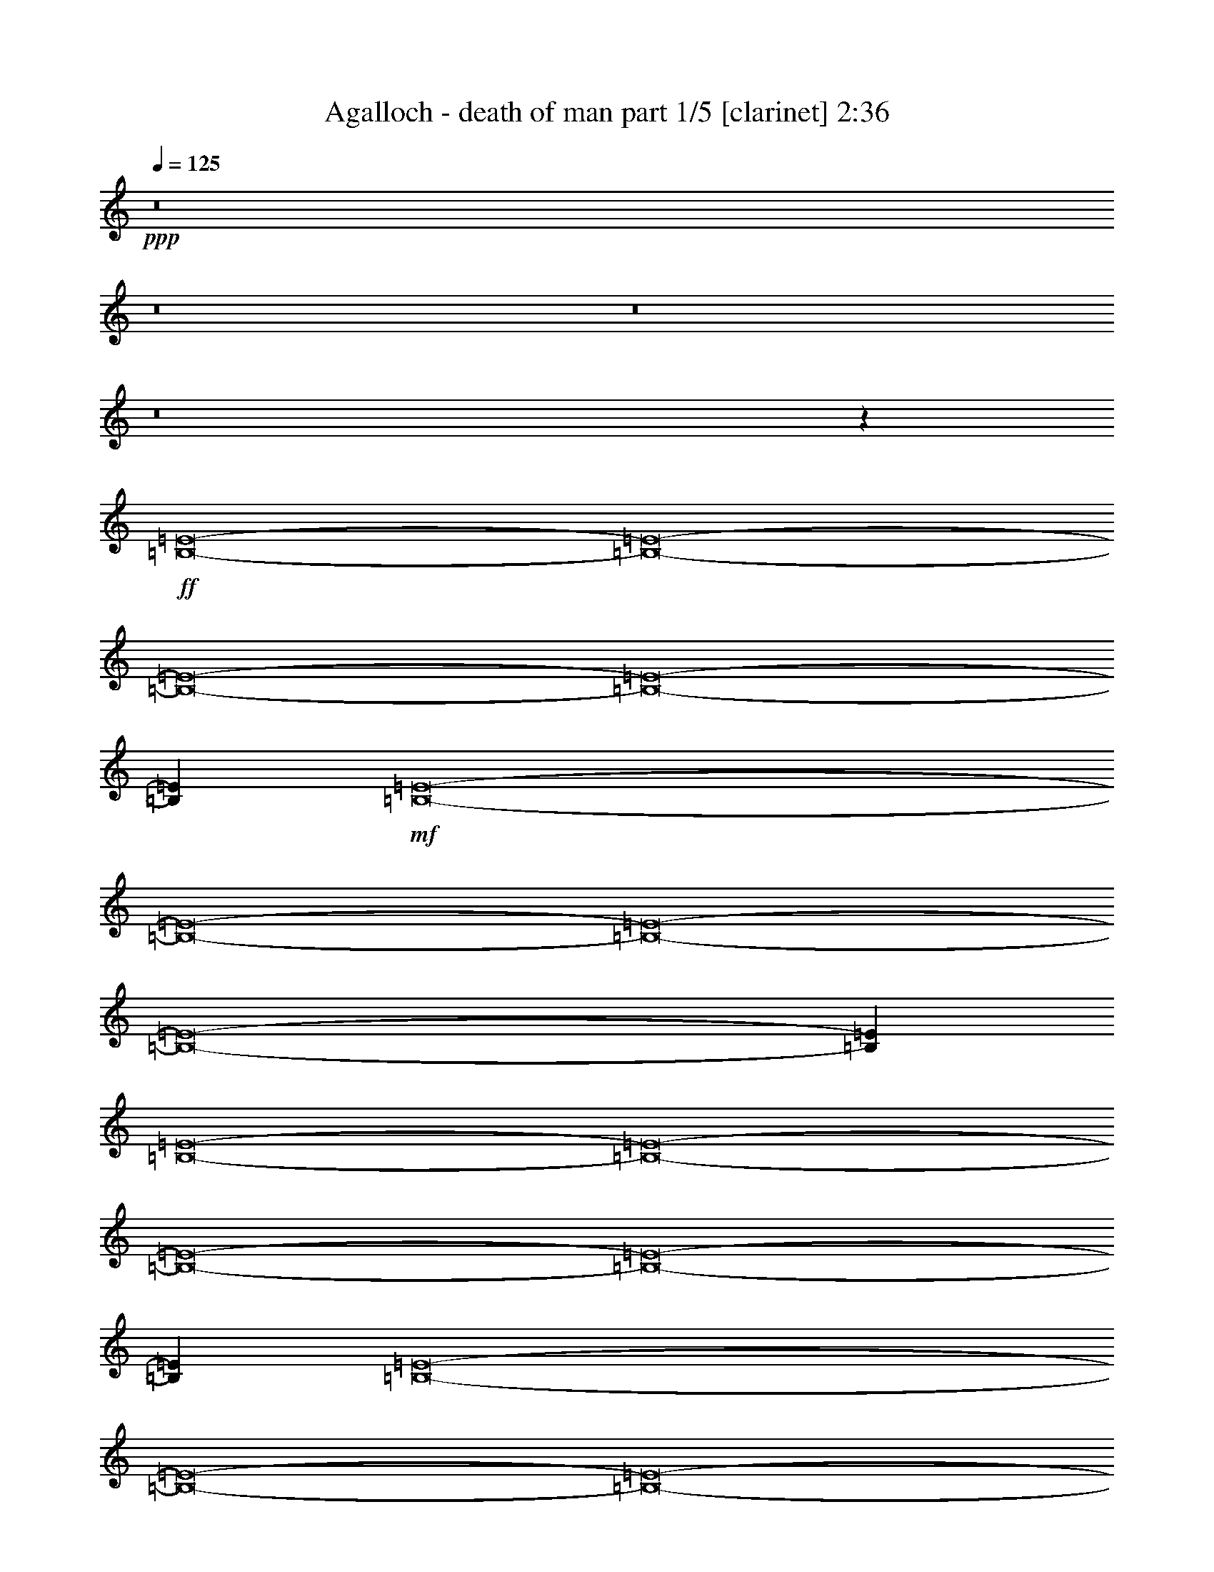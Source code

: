 % Produced with Bruzo's Transcoding Environment
% Transcribed by  Bruzo

X:1
T:  Agalloch - death of man part 1/5 [clarinet] 2:36
Z: Transcribed with BruTE 64
L: 1/4
Q: 125
K: C
+ppp+
z8
z8
z8
z8
z33387/8464
+ff+
[=B,8-=E8-]
[=B,8-=E8-]
[=B,8-=E8-]
[=B,8-=E8-]
[=B,11515/8464=E11515/8464]
+mf+
[=B,8-=E8-]
[=B,8-=E8-]
[=B,8-=E8-]
[=B,8-=E8-]
[=B,4219/3174=E4219/3174]
[=B,8-=E8-]
[=B,8-=E8-]
[=B,8-=E8-]
[=B,8-=E8-]
[=B,11515/8464=E11515/8464]
[=B,8-=E8-]
[=B,8-=E8-]
[=B,8-=E8-]
[=B,8-=E8-]
[=B,33751/25392=E33751/25392]
[=B,8-=E8-]
[=B,8-=E8-]
[=B,8-=E8-]
[=B,8-=E8-]
[=B,11515/8464=E11515/8464]
[=B,8-=E8-]
[=B,8-=E8-]
[=B,8-=E8-]
[=B,8-=E8-]
[=B,4219/3174=E4219/3174]
[=B,8-=E8-]
[=B,8-=E8-]
[=B,8-=E8-]
[=B,8-=E8-]
[=B,11515/8464=E11515/8464]
[=B,8-=E8-]
[=B,8-=E8-]
[=B,8-=E8-]
[=B,8-=E8-]
[=B,11515/8464=E11515/8464]
[=B,8-=E8-]
[=B,8-=E8-]
[=B,2665/552=E2665/552]
z125/16

X:2
T:  Agalloch - death of man part 2/5 [bagpipes] 2:36
Z: Transcribed with BruTE 64
L: 1/4
Q: 125
K: C
+ppp+
z8
z8
z8
z8
z8
z8
z8
z8
z8
z8
z8
z8
z42025/6348
+mf+
[=E,8-=B,8-]
[=E,2363/8464-=B,2363/8464-]
[=E,/8=A,/8-=B,/8=E/8-]
[=A,8-=E8-]
[=A,3505/12696=E3505/12696]
+mp+
[=C8-=G8-]
[=C3941/12696=G3941/12696]
+mf+
[=A,6668/1587=E6668/1587]
z4239/8464
+mp+
[=C93121/25392=G93121/25392]
+mf+
[=E,8-=B,8-]
[=E,3941/12696=B,3941/12696]
[=A,8-=E8-]
[=A,9391/25392=E9391/25392]
+mp+
[=C8-=G8-]
[=C3941/12696=G3941/12696]
+mf+
[=A,107057/25392=E107057/25392]
z1029/2116
+mp+
[=C3847/1058=G3847/1058]
+mf+
[=E,8-=B,8-]
[=E,443/1587-=B,443/1587-]
[=E,/8=A,/8-=B,/8=E/8-]
[=A,8-=E8-]
[=A,3505/12696=E3505/12696]
+mp+
[=C8-=G8-]
[=C2363/8464-=G2363/8464-]
+mf+
[=A,/8-=C/8=E/8-=G/8]
[=A,26063/6348=E26063/6348]
z2261/4232
+mp+
[=C3847/1058=G3847/1058]
+mf+
[=E,8-=B,8-]
[=E,3941/12696=B,3941/12696]
[=A,8-=E8-]
[=A,1565/4232=E1565/4232]
+mp+
[=C8-=G8-]
[=C3941/12696=G3941/12696]
+mf+
[=A,53501/12696=E53501/12696]
z12403/25392
+mp+
[=C3847/1058=G3847/1058]
+mf+
[=E,8-=B,8-]
[=E,2363/8464-=B,2363/8464-]
[=E,/8=A,/8-=B,/8=E/8-]
[=A,8-=E8-]
[=A,3505/12696=E3505/12696]
+mp+
[=C8-=G8-]
[=C443/1587-=G443/1587-]
+mf+
[=A,/8-=C/8=E/8-=G/8]
[=A,104197/25392=E104197/25392]
z13621/25392
+mp+
[=C3847/1058=G3847/1058]
+mf+
[=E,8-=B,8-]
[=E,3941/12696=B,3941/12696]
[=A,8-=E8-]
[=A,9391/25392=E9391/25392]
+mp+
[=C8-=G8-]
[=C3941/12696=G3941/12696]
+mf+
[=A,53473/12696=E53473/12696]
z4153/8464
+mp+
[=C93121/25392=G93121/25392]
+mf+
[=E,8-=B,8-]
[=E,8-=B,8-]
[=E,16619/25392=B,16619/25392]
z8
z4

X:3
T:  Agalloch - death of man part 3/5 [lute] 2:36
Z: Transcribed with BruTE 64
L: 1/4
Q: 125
K: C
+ppp+
z33205/12696
+mp+
[=B,4321/4232=G4321/4232]
[=E3439/6348=B3439/6348]
[=E4321/8464=B4321/8464]
[=E1670/1587=B1670/1587]
[=E4321/8464=B4321/8464]
[=E26719/25392=B26719/25392]
[=E4321/8464=B4321/8464]
[=E4321/8464=B4321/8464]
[=E13757/25392=B13757/25392]
[=E4321/4232=B4321/4232]
[=E3439/6348=B3439/6348]
[=E4321/8464=B4321/8464]
+mf+
[=B,1670/1587=A1670/1587]
+mp+
[=E4321/8464=B4321/8464]
[=E4321/8464=B4321/8464]
[=E26719/25392=B26719/25392]
[=E4321/8464=B4321/8464]
[=E1670/1587=B1670/1587]
[=E4321/8464=B4321/8464]
[=E3439/6348=B3439/6348]
[=E4321/8464=B4321/8464]
[=E4321/8464=c4321/8464]
[=E13757/25392=B13757/25392]
[=E4321/8464=B4321/8464]
[=E4321/8464=B4321/8464]
[=E26719/25392=B26719/25392]
[=E4321/8464=B4321/8464]
[=E13757/25392=B13757/25392]
[=E4321/4232=d4321/4232]
[=E3439/6348=d3439/6348]
[=E4321/4232=d4321/4232]
[=E13757/25392=B13757/25392]
[=E4321/8464=B4321/8464]
[=E4321/8464=B4321/8464]
[=E3439/6348=d3439/6348]
[=E4321/8464=B4321/8464]
[=E13757/25392=B13757/25392]
[=E4321/8464=B4321/8464]
+mf+
[=B,26719/25392=A26719/25392]
+mp+
[=E4321/8464=B4321/8464]
[=E4321/8464=B4321/8464]
[=E13757/25392=c13757/25392]
[=E4321/8464=B4321/8464]
[=E4321/8464=B4321/8464]
[=E9/16-=B9/16-]
[=E,3109/6348=A,3109/6348=E3109/6348=B3109/6348]
[=E4321/8464=c4321/8464]
[=E1670/1587=c1670/1587]
[=E26719/25392=c26719/25392]
[=E4321/8464=c4321/8464]
[=E4321/8464=c4321/8464]
[=B,1670/1587=G1670/1587]
[=E4321/8464=B4321/8464]
[=E3439/6348=B3439/6348]
[=E4321/4232=B4321/4232]
[=E13757/25392=B13757/25392]
[=E4321/4232=B4321/4232]
[=E3439/6348=B3439/6348]
[=E4321/8464=B4321/8464]
[=E4321/8464=B4321/8464]
[=E1670/1587=B1670/1587]
[=E4321/8464=B4321/8464]
[=E3439/6348=B3439/6348]
+mf+
[=B,4321/4232=A4321/4232]
+mp+
[=E13757/25392=B13757/25392]
[=E4321/8464=B4321/8464]
[=E26719/25392=B26719/25392]
[=E4321/8464=B4321/8464]
[=E1670/1587=B1670/1587]
[=E4321/8464=B4321/8464]
[=E4321/8464=B4321/8464]
[=E3439/6348=B3439/6348]
[=E4321/8464=c4321/8464]
[=E4321/8464=B4321/8464]
[=E13757/25392=B13757/25392]
[=E4321/8464=B4321/8464]
[=E26719/25392=B26719/25392]
[=E4321/8464=B4321/8464]
[=E4321/8464=B4321/8464]
[=E1670/1587=d1670/1587]
[=E4321/8464=d4321/8464]
[=E26719/25392=B26719/25392]
[=E4321/8464=B4321/8464]
[=E13757/25392=B13757/25392]
[=E4321/8464=B4321/8464]
[=E4321/8464=d4321/8464]
[=E3439/6348=B3439/6348]
[=E4321/8464=B4321/8464]
[=E4321/8464=B4321/8464]
+mf+
[=B,1670/1587=A1670/1587]
+mp+
[=E4321/8464=B4321/8464]
[=E3439/6348=B3439/6348]
[=E4321/8464=c4321/8464]
[=E4321/8464=B4321/8464]
[=E13757/25392=B13757/25392]
[=E/2-=B/2-]
[=E,2205/4232=A,2205/4232=E2205/4232=B2205/4232]
[=E3439/6348=c3439/6348]
[=E4321/4232=c4321/4232]
[=E1670/1587=c1670/1587]
[=E4321/8464=c4321/8464]
[=E3439/6348=c3439/6348]
[=B,4321/4232=G4321/4232]
[=E13757/25392=B13757/25392]
[=E4321/8464=B4321/8464]
[=E26719/25392=B26719/25392]
[=E4321/8464=B4321/8464]
[=E1670/1587=B1670/1587]
[=E4321/8464=B4321/8464]
[=E4321/8464=B4321/8464]
[=E3439/6348=B3439/6348]
[=E4321/4232=B4321/4232]
[=E13757/25392=B13757/25392]
[=E4321/8464=B4321/8464]
+mf+
[=B,26719/25392=A26719/25392]
+mp+
[=E4321/8464=B4321/8464]
[=E4321/8464=B4321/8464]
[=E1670/1587=B1670/1587]
[=E3439/6348=B3439/6348]
[=E4321/4232=B4321/4232]
[=E13757/25392=B13757/25392]
[=E4321/8464=B4321/8464]
[=E4321/8464=B4321/8464]
[=E3439/6348=c3439/6348]
[=E4321/8464=B4321/8464]
[=E4321/8464=B4321/8464]
[=E13757/25392=B13757/25392]
[=E4321/4232=B4321/4232]
[=E3439/6348=B3439/6348]
[=E4321/8464=B4321/8464]
[=E1670/1587=d1670/1587]
[=E4321/8464=d4321/8464]
[=E26719/25392=B26719/25392]
[=E4321/8464=B4321/8464]
[=E4321/8464=B4321/8464]
[=E13757/25392=B13757/25392]
[=E4321/8464=d4321/8464]
[=E4321/8464=B4321/8464]
[=E3439/6348=B3439/6348]
[=E4321/8464=B4321/8464]
+mf+
[=B,1670/1587=A1670/1587]
+mp+
[=E4321/8464=B4321/8464]
[=E4321/8464=B4321/8464]
[=E3439/6348=c3439/6348]
[=E4321/8464=B4321/8464]
[=E4321/8464=B4321/8464]
[=E9/16-=B9/16-]
[=E,12437/25392=A,12437/25392=E12437/25392=B12437/25392]
[=E4321/8464=c4321/8464]
[=E26719/25392=c26719/25392]
[=E1670/1587=c1670/1587]
[=E4321/8464=c4321/8464]
[=E4321/8464=c4321/8464]
[=B,26719/25392=G26719/25392]
[=E4321/8464=B4321/8464]
[=E13757/25392=B13757/25392]
[=E4321/4232=B4321/4232]
[=E3439/6348=B3439/6348]
[=E4321/4232=B4321/4232]
[=E13757/25392=B13757/25392]
[=E4321/8464=B4321/8464]
[=E4321/8464=B4321/8464]
[=E26719/25392=B26719/25392]
[=E4321/8464=B4321/8464]
[=E13757/25392=B13757/25392]
+mf+
[=B,4321/4232=A4321/4232]
+mp+
[=E3439/6348=B3439/6348]
[=E4321/8464=B4321/8464]
[=E1670/1587=B1670/1587]
[=E4321/8464=B4321/8464]
[=E26719/25392=B26719/25392]
[=E4321/8464=B4321/8464]
[=E4321/8464=B4321/8464]
[=E13757/25392=B13757/25392]
[=E4321/8464=c4321/8464]
[=E4321/8464=B4321/8464]
[=E3439/6348=B3439/6348]
[=E4321/8464=B4321/8464]
[=E1670/1587=B1670/1587]
[=E4321/8464=B4321/8464]
[=E4321/8464=B4321/8464]
[=E26719/25392=d26719/25392]
[=E4321/8464=d4321/8464]
[=E1670/1587=B1670/1587]
[=E4321/8464=B4321/8464]
[=E3439/6348=B3439/6348]
[=E4321/8464=B4321/8464]
[=E4321/8464=d4321/8464]
[=E13757/25392=B13757/25392]
[=E4321/8464=B4321/8464]
[=E4321/8464=B4321/8464]
+mf+
[=B,26719/25392=A26719/25392]
+mp+
[=E4321/8464=B4321/8464]
[=E13757/25392=B13757/25392]
[=E4321/8464=c4321/8464]
[=E4321/8464=B4321/8464]
[=E3439/6348=B3439/6348]
[=E/2-=B/2-]
[=E,2205/4232=A,2205/4232=E2205/4232=B2205/4232]
[=E13757/25392=c13757/25392]
[=E4321/4232=c4321/4232]
[=E26719/25392=c26719/25392]
[=E4321/8464=c4321/8464]
[=E13757/25392=c13757/25392]
[=B,26719/25392=G26719/25392]
[=E4321/8464=B4321/8464]
[=E4321/8464=B4321/8464]
[=E1670/1587=B1670/1587]
[=E4321/8464=B4321/8464]
[=E26719/25392=B26719/25392]
[=E4321/8464=B4321/8464]
[=E13757/25392=B13757/25392]
[=E4321/8464=B4321/8464]
[=E26719/25392=B26719/25392]
[=E4321/8464=B4321/8464]
[=E4321/8464=B4321/8464]
+mf+
[=B,1670/1587=A1670/1587]
+mp+
[=E4321/8464=B4321/8464]
[=E3439/6348=B3439/6348]
[=E4321/4232=B4321/4232]
[=E13757/25392=B13757/25392]
[=E4321/4232=B4321/4232]
[=E3439/6348=B3439/6348]
[=E4321/8464=B4321/8464]
[=E4321/8464=B4321/8464]
[=E13757/25392=c13757/25392]
[=E4321/8464=B4321/8464]
[=E4321/8464=B4321/8464]
[=E3439/6348=B3439/6348]
[=E4321/4232=B4321/4232]
[=E13757/25392=B13757/25392]
[=E4321/8464=B4321/8464]
[=E26719/25392=d26719/25392]
[=E4321/8464=d4321/8464]
[=E1670/1587=B1670/1587]
[=E4321/8464=B4321/8464]
[=E4321/8464=B4321/8464]
[=E3439/6348=B3439/6348]
[=E4321/8464=d4321/8464]
[=E4321/8464=B4321/8464]
[=E13757/25392=B13757/25392]
[=E4321/8464=B4321/8464]
+mf+
[=B,26719/25392=A26719/25392]
+mp+
[=E4321/8464=B4321/8464]
[=E4321/8464=B4321/8464]
[=E13757/25392=c13757/25392]
[=E4321/8464=B4321/8464]
[=E4321/8464=B4321/8464]
[=E9/16-=B9/16-]
[=E,3109/6348=A,3109/6348=E3109/6348=B3109/6348]
[=E4321/8464=c4321/8464]
[=E1670/1587=c1670/1587]
[=E26719/25392=c26719/25392]
[=E4321/8464=c4321/8464]
[=E4321/8464=c4321/8464]
[=B,1670/1587=G1670/1587]
[=E4321/8464=B4321/8464]
[=E3439/6348=B3439/6348]
[=E4321/4232=B4321/4232]
[=E13757/25392=B13757/25392]
[=E4321/4232=B4321/4232]
[=E3439/6348=B3439/6348]
[=E4321/8464=B4321/8464]
[=E4321/8464=B4321/8464]
[=E1670/1587=B1670/1587]
[=E4321/8464=B4321/8464]
[=E3439/6348=B3439/6348]
+mf+
[=B,4321/4232=A4321/4232]
+mp+
[=E13757/25392=B13757/25392]
[=E4321/8464=B4321/8464]
[=E26719/25392=B26719/25392]
[=E4321/8464=B4321/8464]
[=E1670/1587=B1670/1587]
[=E4321/8464=B4321/8464]
[=E4321/8464=B4321/8464]
[=E3439/6348=B3439/6348]
[=E4321/8464=c4321/8464]
[=E4321/8464=B4321/8464]
[=E13757/25392=B13757/25392]
[=E4321/8464=B4321/8464]
[=E26719/25392=B26719/25392]
[=E4321/8464=B4321/8464]
[=E4321/8464=B4321/8464]
[=E1670/1587=d1670/1587]
[=E4321/8464=d4321/8464]
[=E26719/25392=B26719/25392]
[=E4321/8464=B4321/8464]
[=E13757/25392=B13757/25392]
[=E4321/8464=B4321/8464]
[=E3439/6348=d3439/6348]
[=E4321/8464=B4321/8464]
[=E4321/8464=B4321/8464]
[=E13757/25392=B13757/25392]
+mf+
[=B,4321/4232=A4321/4232]
+mp+
[=E3439/6348=B3439/6348]
[=E4321/8464=B4321/8464]
[=E4321/8464=c4321/8464]
[=E13757/25392=B13757/25392]
[=E4321/8464=B4321/8464]
[=E/2-=B/2-]
[=E,14023/25392=A,14023/25392=E14023/25392=B14023/25392]
[=E4321/8464=c4321/8464]
[=E1670/1587=c1670/1587]
[=E4321/4232=c4321/4232]
[=E3439/6348=c3439/6348]
[=E4321/8464=c4321/8464]
[=B,1670/1587=G1670/1587]
[=E4321/8464=B4321/8464]
[=E4321/8464=B4321/8464]
[=E26719/25392=B26719/25392]
[=E4321/8464=B4321/8464]
[=E1670/1587=B1670/1587]
[=E4321/8464=B4321/8464]
[=E3439/6348=B3439/6348]
[=E4321/8464=B4321/8464]
[=E1670/1587=B1670/1587]
[=E4321/8464=B4321/8464]
[=E4321/8464=B4321/8464]
+mf+
[=B,26719/25392=A26719/25392]
+mp+
[=E4321/8464=B4321/8464]
[=E13757/25392=B13757/25392]
[=E4321/4232=B4321/4232]
[=E3439/6348=B3439/6348]
[=E4321/4232=B4321/4232]
[=E13757/25392=B13757/25392]
[=E4321/8464=B4321/8464]
[=E4321/8464=B4321/8464]
[=E3439/6348=c3439/6348]
[=E4321/8464=B4321/8464]
[=E4321/8464=B4321/8464]
[=E13757/25392=B13757/25392]
[=E4321/4232=B4321/4232]
[=E3439/6348=B3439/6348]
[=E4321/8464=B4321/8464]
[=E1670/1587=d1670/1587]
[=E4321/8464=d4321/8464]
[=E26719/25392=B26719/25392]
[=E4321/8464=B4321/8464]
[=E4321/8464=B4321/8464]
[=E13757/25392=B13757/25392]
[=E4321/8464=d4321/8464]
[=E4321/8464=B4321/8464]
[=E3439/6348=B3439/6348]
[=E4321/8464=B4321/8464]
+mf+
[=B,1670/1587=A1670/1587]
+mp+
[=E4321/8464=B4321/8464]
[=E4321/8464=B4321/8464]
[=E3439/6348=c3439/6348]
[=E4321/8464=B4321/8464]
[=E4321/8464=B4321/8464]
[=E9/16-=B9/16-]
[=E,12437/25392=A,12437/25392=E12437/25392=B12437/25392]
[=E4321/8464=c4321/8464]
[=E26719/25392=c26719/25392]
[=E1670/1587=c1670/1587]
[=E4321/8464=c4321/8464]
[=E4321/8464=c4321/8464]
[=B,26719/25392=G26719/25392]
[=E4321/8464=B4321/8464]
[=E13757/25392=B13757/25392]
[=E4321/4232=B4321/4232]
[=E3439/6348=B3439/6348]
[=E4321/4232=B4321/4232]
[=E13757/25392=B13757/25392]
[=E4321/8464=B4321/8464]
[=E4321/8464=B4321/8464]
[=E26719/25392=B26719/25392]
[=E4321/8464=B4321/8464]
[=E13757/25392=B13757/25392]
+mf+
[=B,4321/4232=A4321/4232]
+mp+
[=E3439/6348=B3439/6348]
[=E4321/8464=B4321/8464]
[=E1670/1587=B1670/1587]
[=E4321/8464=B4321/8464]
[=E26719/25392=B26719/25392]
[=E4321/8464=B4321/8464]
[=E13757/25392=B13757/25392]
[=E4321/8464=B4321/8464]
[=E4321/8464=c4321/8464]
[=E3439/6348=B3439/6348]
[=E4321/8464=B4321/8464]
[=E4321/8464=B4321/8464]
[=E1670/1587=B1670/1587]
[=E4321/8464=B4321/8464]
[=E3439/6348=B3439/6348]
[=E4321/4232=d4321/4232]
[=E13757/25392=d13757/25392]
[=E4321/4232=B4321/4232]
[=E3439/6348=B3439/6348]
[=E4321/8464=B4321/8464]
[=E4321/8464=B4321/8464]
[=E13757/25392=d13757/25392]
[=E4321/8464=B4321/8464]
[=E4321/8464=B4321/8464]
[=E3439/6348=B3439/6348]
+mf+
[=B,4321/4232=A4321/4232]
+mp+
[=E13757/25392=B13757/25392]
[=E4321/8464=B4321/8464]
[=E4321/8464=c4321/8464]
[=E3439/6348=B3439/6348]
[=E4321/8464=B4321/8464]
[=E/2-=B/2-]
[=E,1753/3174=A,1753/3174=E1753/3174=B1753/3174]
[=E4321/8464=c4321/8464]
[=E26719/25392=c26719/25392]
[=E4321/4232=c4321/4232]
[=E13757/25392=c13757/25392]
[=E4321/8464=c4321/8464]
[=B,26719/25392=G26719/25392]
[=E4321/8464=B4321/8464]
[=E4321/8464=B4321/8464]
[=E1670/1587=B1670/1587]
[=E4321/8464=B4321/8464]
[=E26719/25392=B26719/25392]
[=E4321/8464=B4321/8464]
[=E13757/25392=B13757/25392]
[=E4321/8464=B4321/8464]
[=E26719/25392=B26719/25392]
[=E4321/8464=B4321/8464]
[=E4321/8464=B4321/8464]
+mf+
[=B,1670/1587=A1670/1587]
+mp+
[=E4321/8464=B4321/8464]
[=E3439/6348=B3439/6348]
[=E4321/4232=B4321/4232]
[=E13757/25392=B13757/25392]
[=E4321/4232=B4321/4232]
[=E3439/6348=B3439/6348]
[=E4321/8464=B4321/8464]
[=E4321/8464=B4321/8464]
[=E13757/25392=c13757/25392]
[=E4321/8464=B4321/8464]
[=E4321/8464=B4321/8464]
[=E3439/6348=B3439/6348]
[=E4321/4232=B4321/4232]
[=E13757/25392=B13757/25392]
[=E4321/8464=B4321/8464]
[=E26719/25392=d26719/25392]
[=E4321/8464=d4321/8464]
[=E1670/1587=B1670/1587]
[=E4321/8464=B4321/8464]
[=E4321/8464=B4321/8464]
[=E3439/6348=B3439/6348]
[=E4321/8464=d4321/8464]
[=E4321/8464=B4321/8464]
[=E13757/25392=B13757/25392]
[=E4321/8464=B4321/8464]
+mf+
[=B,26719/25392=A26719/25392]
+mp+
[=E4321/8464=B4321/8464]
[=E4321/8464=B4321/8464]
[=E13757/25392=c13757/25392]
[=E4321/8464=B4321/8464]
[=E4321/8464=B4321/8464]
[=E9/16-=B9/16-]
[=E,3109/6348=A,3109/6348=E3109/6348=B3109/6348]
[=E4321/8464=c4321/8464]
[=E1670/1587=c1670/1587]
[=E26719/25392=c26719/25392]
[=E4321/8464=c4321/8464]
[=E13757/25392=c13757/25392]
[=E8-=B8-]
[=E181/552=B181/552]
z8
z8
z69/16

X:4
T:  Agalloch - death of man part 4/5 [harp] 2:36
Z: Transcribed with BruTE 64
L: 1/4
Q: 125
K: C
+ppp+
z33205/12696
+p+
[=B4321/4232=e4321/4232]
[=e3439/6348=g3439/6348]
[=e4321/8464=g4321/8464]
[=e1670/1587=g1670/1587]
[=e4321/8464=g4321/8464]
[=e26719/25392=g26719/25392]
[=e4321/8464=g4321/8464]
[=e4321/8464=g4321/8464]
[=e13757/25392=g13757/25392]
[=e4321/4232=g4321/4232]
[=e3439/6348=g3439/6348]
[=e4321/8464=g4321/8464]
[=A1670/1587=e1670/1587]
[=e4321/8464=a4321/8464]
[=e4321/8464=a4321/8464]
[=e26719/25392=a26719/25392]
[=e4321/8464=a4321/8464]
[=e1670/1587=a1670/1587]
[=e4321/8464=a4321/8464]
[=e3439/6348=a3439/6348]
[=e4321/8464=a4321/8464]
[=e4321/8464=a4321/8464]
[=e13757/25392=a13757/25392]
[=e4321/8464=a4321/8464]
[=e4321/8464=a4321/8464]
[=e26719/25392=g26719/25392]
[=e4321/8464=g4321/8464]
[=e13757/25392=g13757/25392]
[=e4321/4232=g4321/4232]
[=e3439/6348=g3439/6348]
[=e4321/4232=g4321/4232]
[=e13757/25392=g13757/25392]
[=e4321/8464=g4321/8464]
[=e4321/8464=g4321/8464]
[=e3439/6348=g3439/6348]
[=e4321/8464=g4321/8464]
[=e13757/25392=g13757/25392]
[=e4321/8464=g4321/8464]
[=A26719/25392=e26719/25392]
[=e4321/8464=a4321/8464]
[=e4321/8464=a4321/8464]
[=e13757/25392=a13757/25392]
[=e4321/8464=a4321/8464]
[=e4321/8464=a4321/8464]
[=e9/16=a9/16-]
+mp+
[=E3109/6348=a3109/6348]
+p+
[=e4321/8464=g4321/8464]
[=e1670/1587=g1670/1587]
[=e26719/25392=g26719/25392]
[=e4321/8464=g4321/8464]
[=e4321/8464=g4321/8464]
[=B1670/1587=e1670/1587]
[=e4321/8464=g4321/8464]
[=e3439/6348=g3439/6348]
[=e4321/4232=g4321/4232]
[=e13757/25392=g13757/25392]
[=e4321/4232=g4321/4232]
[=e3439/6348=g3439/6348]
[=e4321/8464=g4321/8464]
[=e4321/8464=g4321/8464]
[=e1670/1587=g1670/1587]
[=e4321/8464=g4321/8464]
[=e3439/6348=g3439/6348]
[=A4321/4232=e4321/4232]
[=e13757/25392=a13757/25392]
[=e4321/8464=a4321/8464]
[=e26719/25392=a26719/25392]
[=e4321/8464=a4321/8464]
[=e1670/1587=a1670/1587]
[=e4321/8464=a4321/8464]
[=e4321/8464=a4321/8464]
[=e3439/6348=a3439/6348]
[=e4321/8464=a4321/8464]
[=e4321/8464=a4321/8464]
[=e13757/25392=a13757/25392]
[=e4321/8464=a4321/8464]
[=e26719/25392=g26719/25392]
[=e4321/8464=g4321/8464]
[=e4321/8464=g4321/8464]
[=e1670/1587=g1670/1587]
[=e4321/8464=g4321/8464]
[=e26719/25392=g26719/25392]
[=e4321/8464=g4321/8464]
[=e13757/25392=g13757/25392]
[=e4321/8464=g4321/8464]
[=e4321/8464=g4321/8464]
[=e3439/6348=g3439/6348]
[=e4321/8464=g4321/8464]
[=e4321/8464=g4321/8464]
[=A1670/1587=e1670/1587]
[=e4321/8464=a4321/8464]
[=e3439/6348=a3439/6348]
[=e4321/8464=a4321/8464]
[=e4321/8464=a4321/8464]
[=e13757/25392=a13757/25392]
[=e/2=a/2-]
+mp+
[=E2205/4232=a2205/4232]
+p+
[=e3439/6348=g3439/6348]
[=e4321/4232=g4321/4232]
[=e1670/1587=g1670/1587]
[=e4321/8464=g4321/8464]
[=e3439/6348=g3439/6348]
[=B4321/4232=e4321/4232]
[=e13757/25392=g13757/25392]
[=e4321/8464=g4321/8464]
[=e26719/25392=g26719/25392]
[=e4321/8464=g4321/8464]
[=e1670/1587=g1670/1587]
[=e4321/8464=g4321/8464]
[=e4321/8464=g4321/8464]
[=e3439/6348=g3439/6348]
[=e4321/4232=g4321/4232]
[=e13757/25392=g13757/25392]
[=e4321/8464=g4321/8464]
[=A26719/25392=e26719/25392]
[=e4321/8464=a4321/8464]
[=e4321/8464=a4321/8464]
[=e1670/1587=a1670/1587]
[=e3439/6348=a3439/6348]
[=e4321/4232=a4321/4232]
[=e13757/25392=a13757/25392]
[=e4321/8464=a4321/8464]
[=e4321/8464=a4321/8464]
[=e3439/6348=a3439/6348]
[=e4321/8464=a4321/8464]
[=e4321/8464=a4321/8464]
[=e13757/25392=a13757/25392]
[=e4321/4232=g4321/4232]
[=e3439/6348=g3439/6348]
[=e4321/8464=g4321/8464]
[=e1670/1587=g1670/1587]
[=e4321/8464=g4321/8464]
[=e26719/25392=g26719/25392]
[=e4321/8464=g4321/8464]
[=e4321/8464=g4321/8464]
[=e13757/25392=g13757/25392]
[=e4321/8464=g4321/8464]
[=e4321/8464=g4321/8464]
[=e3439/6348=g3439/6348]
[=e4321/8464=g4321/8464]
[=A1670/1587=e1670/1587]
[=e4321/8464=a4321/8464]
[=e4321/8464=a4321/8464]
[=e3439/6348=a3439/6348]
[=e4321/8464=a4321/8464]
[=e4321/8464=a4321/8464]
[=e9/16=a9/16-]
+mp+
[=E12437/25392=a12437/25392]
+p+
[=e4321/8464=g4321/8464]
[=e26719/25392=g26719/25392]
[=e1670/1587=g1670/1587]
[=e4321/8464=g4321/8464]
[=e4321/8464=g4321/8464]
[=B26719/25392=e26719/25392]
[=e4321/8464=g4321/8464]
[=e13757/25392=g13757/25392]
[=e4321/4232=g4321/4232]
[=e3439/6348=g3439/6348]
[=e4321/4232=g4321/4232]
[=e13757/25392=g13757/25392]
[=e4321/8464=g4321/8464]
[=e4321/8464=g4321/8464]
[=e26719/25392=g26719/25392]
[=e4321/8464=g4321/8464]
[=e13757/25392=g13757/25392]
[=A4321/4232=e4321/4232]
[=e3439/6348=a3439/6348]
[=e4321/8464=a4321/8464]
[=e1670/1587=a1670/1587]
[=e4321/8464=a4321/8464]
[=e26719/25392=a26719/25392]
[=e4321/8464=a4321/8464]
[=e4321/8464=a4321/8464]
[=e13757/25392=a13757/25392]
[=e4321/8464=a4321/8464]
[=e4321/8464=a4321/8464]
[=e3439/6348=a3439/6348]
[=e4321/8464=a4321/8464]
[=e1670/1587=g1670/1587]
[=e4321/8464=g4321/8464]
[=e4321/8464=g4321/8464]
[=e26719/25392=g26719/25392]
[=e4321/8464=g4321/8464]
[=e1670/1587=g1670/1587]
[=e4321/8464=g4321/8464]
[=e3439/6348=g3439/6348]
[=e4321/8464=g4321/8464]
[=e4321/8464=g4321/8464]
[=e13757/25392=g13757/25392]
[=e4321/8464=g4321/8464]
[=e4321/8464=g4321/8464]
[=A26719/25392=e26719/25392]
[=e4321/8464=a4321/8464]
[=e13757/25392=a13757/25392]
[=e4321/8464=a4321/8464]
[=e4321/8464=a4321/8464]
[=e3439/6348=a3439/6348]
[=e/2=a/2-]
+mp+
[=E2205/4232=a2205/4232]
+p+
[=e13757/25392=g13757/25392]
[=e4321/4232=g4321/4232]
[=e26719/25392=g26719/25392]
[=e4321/8464=g4321/8464]
[=e13757/25392=g13757/25392]
[=B26719/25392=e26719/25392]
[=e4321/8464=g4321/8464]
[=e4321/8464=g4321/8464]
[=e1670/1587=g1670/1587]
[=e4321/8464=g4321/8464]
[=e26719/25392=g26719/25392]
[=e4321/8464=g4321/8464]
[=e13757/25392=g13757/25392]
[=e4321/8464=g4321/8464]
[=e26719/25392=g26719/25392]
[=e4321/8464=g4321/8464]
[=e4321/8464=g4321/8464]
[=A1670/1587=e1670/1587]
[=e4321/8464=a4321/8464]
[=e3439/6348=a3439/6348]
[=e4321/4232=a4321/4232]
[=e13757/25392=a13757/25392]
[=e4321/4232=a4321/4232]
[=e3439/6348=a3439/6348]
[=e4321/8464=a4321/8464]
[=e4321/8464=a4321/8464]
[=e13757/25392=a13757/25392]
[=e4321/8464=a4321/8464]
[=e4321/8464=a4321/8464]
[=e3439/6348=a3439/6348]
[=e4321/4232=g4321/4232]
[=e13757/25392=g13757/25392]
[=e4321/8464=g4321/8464]
[=e26719/25392=g26719/25392]
[=e4321/8464=g4321/8464]
[=e1670/1587=g1670/1587]
[=e4321/8464=g4321/8464]
[=e4321/8464=g4321/8464]
[=e3439/6348=g3439/6348]
[=e4321/8464=g4321/8464]
[=e4321/8464=g4321/8464]
[=e13757/25392=g13757/25392]
[=e4321/8464=g4321/8464]
[=A26719/25392=e26719/25392]
[=e4321/8464=a4321/8464]
[=e4321/8464=a4321/8464]
[=e13757/25392=a13757/25392]
[=e4321/8464=a4321/8464]
[=e4321/8464=a4321/8464]
[=e9/16=a9/16-]
+mp+
[=E3109/6348=a3109/6348]
+p+
[=e4321/8464=g4321/8464]
[=e1670/1587=g1670/1587]
[=e26719/25392=g26719/25392]
[=e4321/8464=g4321/8464]
[=e4321/8464=g4321/8464]
[=B1670/1587=e1670/1587]
[=e4321/8464=g4321/8464]
[=e3439/6348=g3439/6348]
[=e4321/4232=g4321/4232]
[=e13757/25392=g13757/25392]
[=e4321/4232=g4321/4232]
[=e3439/6348=g3439/6348]
[=e4321/8464=g4321/8464]
[=e4321/8464=g4321/8464]
[=e1670/1587=g1670/1587]
[=e4321/8464=g4321/8464]
[=e3439/6348=g3439/6348]
[=A4321/4232=e4321/4232]
[=e13757/25392=a13757/25392]
[=e4321/8464=a4321/8464]
[=e26719/25392=a26719/25392]
[=e4321/8464=a4321/8464]
[=e1670/1587=a1670/1587]
[=e4321/8464=a4321/8464]
[=e4321/8464=a4321/8464]
[=e3439/6348=a3439/6348]
[=e4321/8464=a4321/8464]
[=e4321/8464=a4321/8464]
[=e13757/25392=a13757/25392]
[=e4321/8464=a4321/8464]
[=e26719/25392=g26719/25392]
[=e4321/8464=g4321/8464]
[=e4321/8464=g4321/8464]
[=e1670/1587=g1670/1587]
[=e4321/8464=g4321/8464]
[=e26719/25392=g26719/25392]
[=e4321/8464=g4321/8464]
[=e13757/25392=g13757/25392]
[=e4321/8464=g4321/8464]
[=e3439/6348=g3439/6348]
[=e4321/8464=g4321/8464]
[=e4321/8464=g4321/8464]
[=e13757/25392=g13757/25392]
[=A4321/4232=e4321/4232]
[=e3439/6348=a3439/6348]
[=e4321/8464=a4321/8464]
[=e4321/8464=a4321/8464]
[=e13757/25392=a13757/25392]
[=e4321/8464=a4321/8464]
[=e/2=a/2-]
+mp+
[=E14023/25392=a14023/25392]
+p+
[=e4321/8464=g4321/8464]
[=e1670/1587=g1670/1587]
[=e4321/4232=g4321/4232]
[=e3439/6348=g3439/6348]
[=e4321/8464=g4321/8464]
[=B1670/1587=e1670/1587]
[=e4321/8464=g4321/8464]
[=e4321/8464=g4321/8464]
[=e26719/25392=g26719/25392]
[=e4321/8464=g4321/8464]
[=e1670/1587=g1670/1587]
[=e4321/8464=g4321/8464]
[=e3439/6348=g3439/6348]
[=e4321/8464=g4321/8464]
[=e1670/1587=g1670/1587]
[=e4321/8464=g4321/8464]
[=e4321/8464=g4321/8464]
[=A26719/25392=e26719/25392]
[=e4321/8464=a4321/8464]
[=e13757/25392=a13757/25392]
[=e4321/4232=a4321/4232]
[=e3439/6348=a3439/6348]
[=e4321/4232=a4321/4232]
[=e13757/25392=a13757/25392]
[=e4321/8464=a4321/8464]
[=e4321/8464=a4321/8464]
[=e3439/6348=a3439/6348]
[=e4321/8464=a4321/8464]
[=e4321/8464=a4321/8464]
[=e13757/25392=a13757/25392]
[=e4321/4232=g4321/4232]
[=e3439/6348=g3439/6348]
[=e4321/8464=g4321/8464]
[=e1670/1587=g1670/1587]
[=e4321/8464=g4321/8464]
[=e26719/25392=g26719/25392]
[=e4321/8464=g4321/8464]
[=e4321/8464=g4321/8464]
[=e13757/25392=g13757/25392]
[=e4321/8464=g4321/8464]
[=e4321/8464=g4321/8464]
[=e3439/6348=g3439/6348]
[=e4321/8464=g4321/8464]
[=A1670/1587=e1670/1587]
[=e4321/8464=a4321/8464]
[=e4321/8464=a4321/8464]
[=e3439/6348=a3439/6348]
[=e4321/8464=a4321/8464]
[=e4321/8464=a4321/8464]
[=e9/16=a9/16-]
+mp+
[=E12437/25392=a12437/25392]
+p+
[=e4321/8464=g4321/8464]
[=e26719/25392=g26719/25392]
[=e1670/1587=g1670/1587]
[=e4321/8464=g4321/8464]
[=e4321/8464=g4321/8464]
[=B26719/25392=e26719/25392]
[=e4321/8464=g4321/8464]
[=e13757/25392=g13757/25392]
[=e4321/4232=g4321/4232]
[=e3439/6348=g3439/6348]
[=e4321/4232=g4321/4232]
[=e13757/25392=g13757/25392]
[=e4321/8464=g4321/8464]
[=e4321/8464=g4321/8464]
[=e26719/25392=g26719/25392]
[=e4321/8464=g4321/8464]
[=e13757/25392=g13757/25392]
[=A4321/4232=e4321/4232]
[=e3439/6348=a3439/6348]
[=e4321/8464=a4321/8464]
[=e1670/1587=a1670/1587]
[=e4321/8464=a4321/8464]
[=e26719/25392=a26719/25392]
[=e4321/8464=a4321/8464]
[=e13757/25392=a13757/25392]
[=e4321/8464=a4321/8464]
[=e4321/8464=a4321/8464]
[=e3439/6348=a3439/6348]
[=e4321/8464=a4321/8464]
[=e4321/8464=a4321/8464]
[=e1670/1587=g1670/1587]
[=e4321/8464=g4321/8464]
[=e3439/6348=g3439/6348]
[=e4321/4232=g4321/4232]
[=e13757/25392=g13757/25392]
[=e4321/4232=g4321/4232]
[=e3439/6348=g3439/6348]
[=e4321/8464=g4321/8464]
[=e4321/8464=g4321/8464]
[=e13757/25392=g13757/25392]
[=e4321/8464=g4321/8464]
[=e4321/8464=g4321/8464]
[=e3439/6348=g3439/6348]
[=A4321/4232=e4321/4232]
[=e13757/25392=a13757/25392]
[=e4321/8464=a4321/8464]
[=e4321/8464=a4321/8464]
[=e3439/6348=a3439/6348]
[=e4321/8464=a4321/8464]
[=e/2=a/2-]
+mp+
[=E1753/3174=a1753/3174]
+p+
[=e4321/8464=g4321/8464]
[=e26719/25392=g26719/25392]
[=e4321/4232=g4321/4232]
[=e13757/25392=g13757/25392]
[=e4321/8464=g4321/8464]
[=B26719/25392=e26719/25392]
[=e4321/8464=g4321/8464]
[=e4321/8464=g4321/8464]
[=e1670/1587=g1670/1587]
[=e4321/8464=g4321/8464]
[=e26719/25392=g26719/25392]
[=e4321/8464=g4321/8464]
[=e13757/25392=g13757/25392]
[=e4321/8464=g4321/8464]
[=e26719/25392=g26719/25392]
[=e4321/8464=g4321/8464]
[=e4321/8464=g4321/8464]
[=A1670/1587=e1670/1587]
[=e4321/8464=a4321/8464]
[=e3439/6348=a3439/6348]
[=e4321/4232=a4321/4232]
[=e13757/25392=a13757/25392]
[=e4321/4232=a4321/4232]
[=e3439/6348=a3439/6348]
[=e4321/8464=a4321/8464]
[=e4321/8464=a4321/8464]
[=e13757/25392=a13757/25392]
[=e4321/8464=a4321/8464]
[=e4321/8464=a4321/8464]
[=e3439/6348=a3439/6348]
[=e4321/4232=g4321/4232]
[=e13757/25392=g13757/25392]
[=e4321/8464=g4321/8464]
[=e26719/25392=g26719/25392]
[=e4321/8464=g4321/8464]
[=e1670/1587=g1670/1587]
[=e4321/8464=g4321/8464]
[=e4321/8464=g4321/8464]
[=e3439/6348=g3439/6348]
[=e4321/8464=g4321/8464]
[=e4321/8464=g4321/8464]
[=e13757/25392=g13757/25392]
[=e4321/8464=g4321/8464]
[=A26719/25392=e26719/25392]
[=e4321/8464=a4321/8464]
[=e4321/8464=a4321/8464]
[=e13757/25392=a13757/25392]
[=e4321/8464=a4321/8464]
[=e4321/8464=a4321/8464]
[=e9/16=a9/16-]
+mp+
[=E3109/6348=a3109/6348]
+p+
[=e4321/8464=g4321/8464]
[=e1670/1587=g1670/1587]
[=e26719/25392=g26719/25392]
[=e4321/8464=g4321/8464]
[=e13757/25392=g13757/25392]
[=e8-=g8-]
[=e181/552=g181/552]
z8
z8
z69/16

X:5
T:  Agalloch - death of man part 5/5 [theorbo] 2:36
Z: Transcribed with BruTE 64
L: 1/4
Q: 125
K: C
+ppp+
z6615/4232
+fff+
[=E4321/8464=B4321/8464=e4321/8464]
[=E13757/25392=B13757/25392=e13757/25392]
[=E52493/12696=B52493/12696=e52493/12696]
z8
z8
z8
z35325/8464
[=E4321/8464=B4321/8464=e4321/8464]
[=E4321/8464=B4321/8464=e4321/8464]
[=E35383/8464=B35383/8464=e35383/8464]
z8
z8
z8
z104813/25392
[=E4321/8464=B4321/8464=e4321/8464]
[=E3439/6348=B3439/6348=e3439/6348]
[=E34977/8464=B34977/8464=e34977/8464]
z8
z8
z8
z106031/25392
[=E4321/8464=B4321/8464=e4321/8464]
[=E4321/8464=B4321/8464=e4321/8464]
[=E26743/25392=B26743/25392=e26743/25392]
z3337/3174
+ff+
[=E12979/25392=B12979/25392=e12979/25392]
z12947/25392
+f+
[=E877/1587]
z39407/25392
[=E4321/4232]
+ff+
[=E26719/25392=A26719/25392]
+fff+
[=E4321/8464=B4321/8464=e4321/8464]
[=E13757/25392=B13757/25392=e13757/25392]
[=E1115/1104=B1115/1104=e1115/1104]
z1125/1058
+ff+
[=E4225/8464=B4225/8464=e4225/8464]
z14045/25392
+f+
[=E6467/12696]
z13237/8464
[=E1670/1587]
+ff+
[=E4321/4232=A4321/4232]
+fff+
[=E3439/6348=B3439/6348=e3439/6348]
[=E4321/8464=B4321/8464=e4321/8464]
[=E561/529=B561/529=e561/529]
z12859/12696
+ff+
[=E13957/25392=B13957/25392=e13957/25392]
z2127/4232
+f+
[=E2105/4232]
z2501/1587
[=E26719/25392]
+ff+
[=E1670/1587=A1670/1587]
+fff+
[=E4321/8464=B4321/8464=e4321/8464]
[=E4321/8464=B4321/8464=e4321/8464]
[=E26623/25392=A26623/25392=e26623/25392]
z1676/1587
+ff+
[=E12859/25392=B12859/25392=e12859/25392]
z13067/25392
+f+
[=E1739/3174]
z39527/25392
[=E4321/4232]
+ff+
[=E26719/25392=A26719/25392]
+fff+
[=E1670/1587=B1670/1587=e1670/1587]
[=E3389/3174=B3389/3174=e3389/3174]
z8511/8464
+ff+
[=E2357/4232=B2357/4232=e2357/4232]
z6289/12696
+f+
[=E6407/12696]
z13277/8464
[=E1670/1587]
+ff+
[=E26719/25392=A26719/25392]
+fff+
[=E4321/8464=B4321/8464=e4321/8464]
[=E4321/8464=B4321/8464=e4321/8464]
[=E1117/1058=B1117/1058=e1117/1058]
z8877/8464
+ff+
[=E1087/2116=B1087/2116=e1087/2116]
z2147/4232
+f+
[=E4699/8464]
z6557/4232
[=E4321/4232]
+ff+
[=E1670/1587=A1670/1587]
+fff+
[=E4321/8464=B4321/8464=e4321/8464]
[=E3439/6348=B3439/6348=e3439/6348]
[=E4285/4232=B4285/4232=e4285/4232]
z3367/3174
+ff+
[=E12739/25392=B12739/25392=e12739/25392]
z1165/2116
+f+
[=E4333/8464]
z39647/25392
[=E26719/25392]
+ff+
[=E4321/4232=A4321/4232]
+fff+
[=E13757/25392=B13757/25392=e13757/25392]
[=E4321/8464=B4321/8464=e4321/8464]
[=E1687/1587=B1687/1587=e1687/1587]
z8551/8464
+ff+
[=E2337/4232=B2337/4232=e2337/4232]
z6349/12696
+f+
[=E6347/12696]
z579/368
[=E1670/1587]
+ff+
[=E26719/25392=A26719/25392]
+fff+
[=E4321/4232=B4321/4232=e4321/4232]
[=E556/529=B556/529=e556/529]
z8917/8464
+ff+
[=E1077/2116=B1077/2116=e1077/2116]
z2167/4232
+f+
[=E4659/8464]
z6577/4232
[=E4321/4232]
+ff+
[=E1670/1587=A1670/1587]
+fff+
[=E4321/8464=B4321/8464=e4321/8464]
[=E3439/6348=B3439/6348=e3439/6348]
[=E4265/4232=B4265/4232=e4265/4232]
z1691/1587
+ff+
[=E12619/25392=B12619/25392=e12619/25392]
z1175/2116
+f+
[=E4293/8464]
z1729/1104
[=E26719/25392]
+ff+
[=E4321/4232=A4321/4232]
+fff+
[=E13757/25392=B13757/25392=e13757/25392]
[=E4321/8464=B4321/8464=e4321/8464]
[=E3359/3174=B3359/3174=e3359/3174]
z8591/8464
+ff+
[=E2317/4232=B2317/4232=e2317/4232]
z6409/12696
+f+
[=E6287/12696]
z13357/8464
[=E1670/1587]
+ff+
[=E26719/25392=A26719/25392]
+fff+
[=E4321/8464=B4321/8464=e4321/8464]
[=E13757/25392=B13757/25392=e13757/25392]
[=E12887/12696=A12887/12696=e12887/12696]
z8957/8464
+ff+
[=E1067/2116=B1067/2116=e1067/2116]
z3479/6348
+f+
[=E13063/25392]
z6597/4232
[=E1670/1587]
+ff+
[=E4321/4232=A4321/4232]
+fff+
[=E26719/25392=B26719/25392=e26719/25392]
[=E9019/8464=B9019/8464=e9019/8464]
z25589/25392
+ff+
[=E7043/12696=B7043/12696=e7043/12696]
z4211/8464
+f+
[=E4253/8464]
z39887/25392
[=E26719/25392]
+ff+
[=E1670/1587=A1670/1587]
+fff+
[=E4321/8464=B4321/8464=e4321/8464]
[=E4321/8464=B4321/8464=e4321/8464]
[=E1672/1587=B1672/1587=e1672/1587]
z26687/25392
+ff+
[=E3247/6348=B3247/6348=e3247/6348]
z6469/12696
+f+
[=E14041/25392]
z19699/12696
[=E4321/4232]
+ff+
[=E26719/25392=A26719/25392]
+fff+
[=E4321/8464=B4321/8464=e4321/8464]
[=E13757/25392=B13757/25392=e13757/25392]
[=E12827/12696=B12827/12696=e12827/12696]
z8997/8464
+ff+
[=E1057/2116=B1057/2116=e1057/2116]
z3509/6348
+f+
[=E12943/25392]
z6617/4232
[=E1670/1587]
+ff+
[=E4321/4232=A4321/4232]
+fff+
[=E3439/6348=B3439/6348=e3439/6348]
[=E4321/8464=B4321/8464=e4321/8464]
[=E8979/8464=B8979/8464=e8979/8464]
z25709/25392
+ff+
[=E6983/12696=B6983/12696=e6983/12696]
z4251/8464
+f+
[=E4213/8464]
z40007/25392
[=E26719/25392]
+ff+
[=E1670/1587=A1670/1587]
+fff+
[=E4321/4232=B4321/4232=e4321/4232]
[=E3329/3174=B3329/3174=e3329/3174]
z26807/25392
+ff+
[=E3217/6348=B3217/6348=e3217/6348]
z6529/12696
+f+
[=E13921/25392]
z19759/12696
[=E4321/4232]
+ff+
[=E26719/25392=A26719/25392]
+fff+
[=E4321/8464=B4321/8464=e4321/8464]
[=E13757/25392=B13757/25392=e13757/25392]
[=E12767/12696=B12767/12696=e12767/12696]
z9037/8464
+ff+
[=E4717/8464=B4717/8464=e4717/8464]
z12569/25392
+f+
[=E12823/25392]
z6637/4232
[=E1670/1587]
+ff+
[=E26719/25392=A26719/25392]
+fff+
[=E4321/4232=B4321/4232=e4321/4232]
[=E8939/8464=B8939/8464=e8939/8464]
z4437/4232
+ff+
[=E4351/8464=B4351/8464=e4351/8464]
z4291/8464
+f+
[=E2351/4232]
z13111/8464
[=E4321/4232]
[=E1670/1587=B1670/1587=e1670/1587]
+fff+
[=E4321/8464=B4321/8464=e4321/8464]
[=E3439/6348=B3439/6348=e3439/6348]
[=E8573/8464=A8573/8464=e8573/8464]
z26927/25392
+ff+
[=E3187/6348=B3187/6348=e3187/6348]
z4657/8464
+f+
[=E271/529]
z19819/12696
[=E26719/25392]
+ff+
[=E4321/4232=A4321/4232]
+fff+
[=E13757/25392=B13757/25392=e13757/25392]
[=E4321/8464=B4321/8464=e4321/8464]
[=E27001/25392=B27001/25392=e27001/25392]
z4227/8464
[=E3241/12696]
[=E6481/25392]
+ff+
[=E4677/8464=B4677/8464=e4677/8464]
z12689/25392
+f+
[=E12703/25392]
z6657/4232
[=E1670/1587]
+fff+
[=E26719/25392=B26719/25392=e26719/25392]
[=E4321/8464=B4321/8464=e4321/8464]
[=E4321/8464=B4321/8464=e4321/8464]
[=E8899/8464=B8899/8464=e8899/8464]
z4457/4232
[=E4311/8464=B4311/8464=e4311/8464]
z4331/8464
+f+
[=E2331/4232]
z13151/8464
[=E4321/4232]
+ff+
[=E1670/1587=A1670/1587]
+fff+
[=E4321/8464=B4321/8464=e4321/8464]
[=E3439/6348=B3439/6348=e3439/6348]
[=E371/368=B371/368=e371/368]
z27047/25392
[=E3157/6348=B3157/6348=e3157/6348]
z4697/8464
+f+
[=E537/1058]
z19879/12696
[=E26719/25392]
+ff+
[=E4321/4232=A4321/4232]
+fff+
[=E13757/25392=B13757/25392=e13757/25392]
[=E4321/8464=B4321/8464=e4321/8464]
[=E26881/25392=B26881/25392=e26881/25392]
z2147/2116
[=E4637/8464=B4637/8464=e4637/8464]
z12809/25392
+f+
[=E12583/25392]
z6677/4232
[=E1670/1587]
+ff+
[=E26719/25392=A26719/25392]
+fff+
[=E1670/1587=B1670/1587=e1670/1587]
[=E4571/1104=B4571/1104=e4571/1104]
z8
z8
z8
z/2
